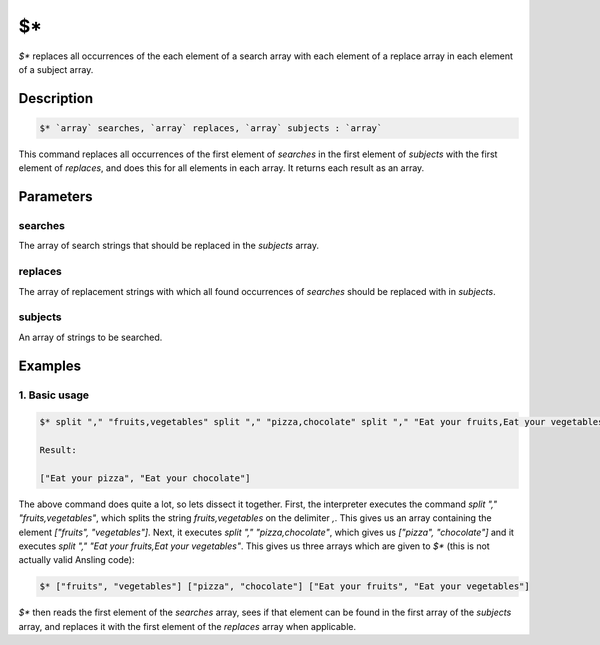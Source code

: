 $\*
===

`$*` replaces all occurrences of the each element of a search array with each element of a replace array in each element of a subject array.

Description
-----------

.. code-block:: text

   $* `array` searches, `array` replaces, `array` subjects : `array`

This command replaces all occurrences of the first element of `searches` in the first element of `subjects` with
the first element of `replaces`, and does this for all elements in each array. It returns each result as an
array.

Parameters
----------

searches
********

The array of search strings that should be replaced in the `subjects` array.

replaces
********

The array of replacement strings with which all found occurrences of `searches` should be replaced with in `subjects`.

subjects
********

An array of strings to be searched.

Examples
--------

1. Basic usage
**********************

.. code-block:: text

   $* split "," "fruits,vegetables" split "," "pizza,chocolate" split "," "Eat your fruits,Eat your vegetables"

   Result:

   ["Eat your pizza", "Eat your chocolate"]

The above command does quite a lot, so lets dissect it together. First, the interpreter executes the command `split "," "fruits,vegetables"`,
which splits the string `fruits,vegetables` on the delimiter `,`. This gives us an array containing the element `["fruits", "vegetables"]`. Next, it
executes `split "," "pizza,chocolate"`, which gives us `["pizza", "chocolate"]` and it executes `split "," "Eat your fruits,Eat your vegetables"`. This
gives us three arrays which are given to `$*` (this is not actually valid Ansling code):

.. code-block:: text

   $* ["fruits", "vegetables"] ["pizza", "chocolate"] ["Eat your fruits", "Eat your vegetables"]

`$*` then reads the first element of the `searches` array, sees if that element can be found in the first array of the `subjects` array, and replaces it
with the first element of the `replaces` array when applicable.
